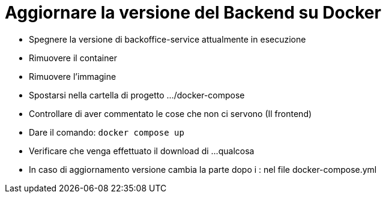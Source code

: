 = Aggiornare la versione del Backend su Docker

- Spegnere la versione di backoffice-service attualmente in esecuzione
- Rimuovere il container 
- Rimuovere l'immagine
- Spostarsi nella cartella di progetto .../docker-compose

- Controllare di aver commentato le cose che non ci servono (Il frontend)

- Dare il comando: `docker compose up`
- Verificare che venga effettuato il download di ...qualcosa
- In caso di aggiornamento versione cambia la parte dopo i : nel file docker-compose.yml
